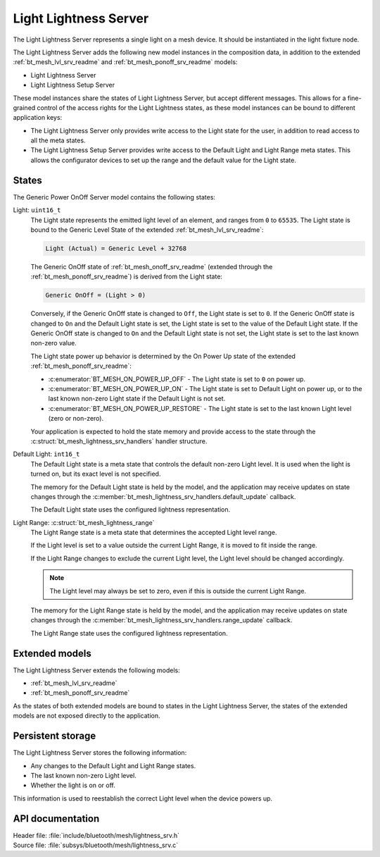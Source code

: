 .. _bt_mesh_lightness_srv_readme:

Light Lightness Server
######################

The Light Lightness Server represents a single light on a mesh device.
It should be instantiated in the light fixture node.

The Light Lightness Server adds the following new model instances in the composition data, in addition to the extended :ref:`bt_mesh_lvl_srv_readme` and :ref:`bt_mesh_ponoff_srv_readme` models:

* Light Lightness Server
* Light Lightness Setup Server

These model instances share the states of Light Lightness Server, but accept different messages.
This allows for a fine-grained control of the access rights for the Light Lightness states, as these model instances can be bound to different application keys:

* The Light Lightness Server only provides write access to the Light state for the user, in addition to read access to all the meta states.
* The Light Lightness Setup Server provides write access to the Default Light and Light Range meta states.
  This allows the configurator devices to set up the range and the default value for the Light state.

States
======

The Generic Power OnOff Server model contains the following states:

Light: ``uint16_t``
    The Light state represents the emitted light level of an element, and ranges from ``0`` to ``65535``.
    The Light state is bound to the Generic Level State of the extended :ref:`bt_mesh_lvl_srv_readme`:

    .. code-block:: console

       Light (Actual) = Generic Level + 32768

    The Generic OnOff state of :ref:`bt_mesh_onoff_srv_readme` (extended through the :ref:`bt_mesh_ponoff_srv_readme`) is derived from the Light state:

    .. code-block:: console

       Generic OnOff = (Light > 0)

    Conversely, if the Generic OnOff state is changed to ``Off``, the Light state is set to ``0``.
    If the Generic OnOff state is changed to ``On`` and the Default Light state is set, the Light state is set to the value of the Default Light state.
    If the Generic OnOff state is changed to ``On`` and the Default Light state is not set, the Light state is set to the last known non-zero value.

    The Light state power up behavior is determined by the On Power Up state of the extended :ref:`bt_mesh_ponoff_srv_readme`:

    * :c:enumerator:`BT_MESH_ON_POWER_UP_OFF` - The Light state is set to ``0`` on power up.
    * :c:enumerator:`BT_MESH_ON_POWER_UP_ON` - The Light state is set to Default Light on power up, or to the last known non-zero Light state if the Default Light is not set.
    * :c:enumerator:`BT_MESH_ON_POWER_UP_RESTORE` - The Light state is set to the last known Light level (zero or non-zero).

    Your application is expected to hold the state memory and provide access to the state through the :c:struct:`bt_mesh_lightness_srv_handlers` handler structure.

Default Light: ``int16_t``
    The Default Light state is a meta state that controls the default non-zero Light level.
    It is used when the light is turned on, but its exact level is not specified.

    The memory for the Default Light state is held by the model, and the application may receive updates on state changes through the :c:member:`bt_mesh_lightness_srv_handlers.default_update` callback.

    The Default Light state uses the configured lightness representation.

Light Range: :c:struct:`bt_mesh_lightness_range`
    The Light Range state is a meta state that determines the accepted Light level range.

    If the Light level is set to a value outside the current Light Range, it is moved to fit inside the range.

    If the Light Range changes to exclude the current Light level, the Light level should be changed accordingly.

    .. note::
        The Light level may always be set to zero, even if this is outside the current Light Range.

    The memory for the Light Range state is held by the model, and the application may receive updates on state changes through the :c:member:`bt_mesh_lightness_srv_handlers.range_update` callback.

    The Light Range state uses the configured lightness representation.

Extended models
================

The Light Lightness Server extends the following models:

* :ref:`bt_mesh_lvl_srv_readme`
* :ref:`bt_mesh_ponoff_srv_readme`

As the states of both extended models are bound to states in the Light Lightness Server, the states of the extended models are not exposed directly to the application.

Persistent storage
===================

The Light Lightness Server stores the following information:

* Any changes to the Default Light and Light Range states.
* The last known non-zero Light level.
* Whether the light is on or off.

This information is used to reestablish the correct Light level when the device powers up.

API documentation
==================

| Header file: :file:`include/bluetooth/mesh/lightness_srv.h`
| Source file: :file:`subsys/bluetooth/mesh/lightness_srv.c`

.. doxygengroup:: bt_mesh_lightness_srv
   :project: nrf
   :members:
